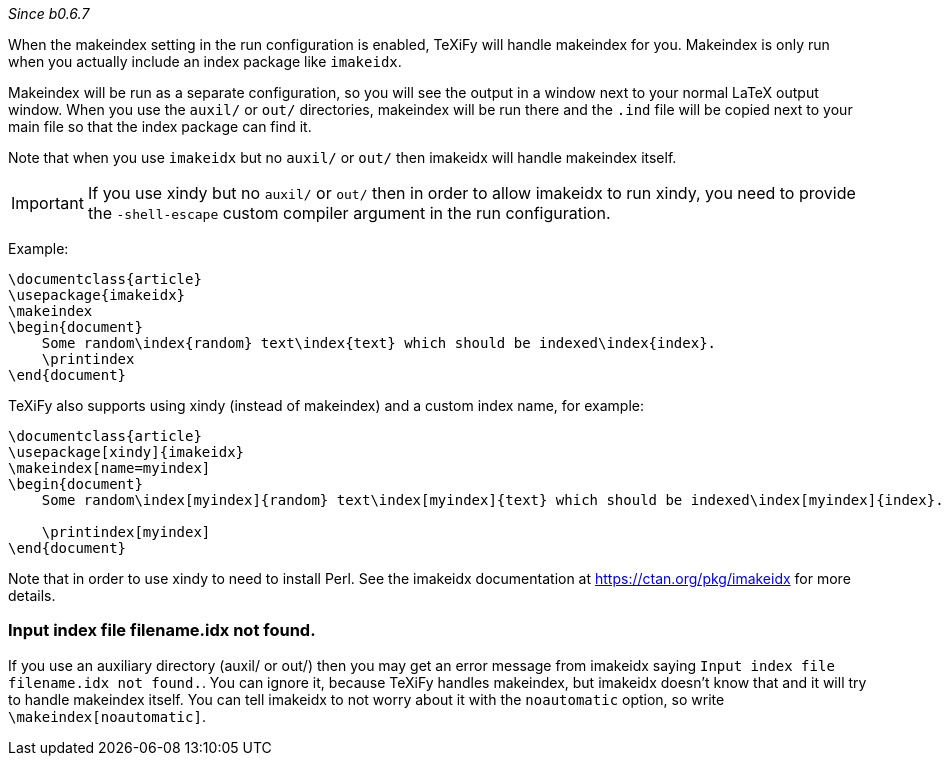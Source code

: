 _Since b0.6.7_

When the makeindex setting in the run configuration is enabled, TeXiFy will handle makeindex for you.
Makeindex is only run when you actually include an index package like `imakeidx`.

Makeindex will be run as a separate configuration, so you will see the output in a window next to your normal LaTeX output window.
When you use the `auxil/` or `out/` directories, makeindex will be run there and the `.ind` file will be copied next to your main file so that the index package can find it.

Note that when you use `imakeidx` but no `auxil/` or `out/` then imakeidx will handle makeindex itself. 

[IMPORTANT]
If you use xindy but no `auxil/` or `out/` then in order to allow imakeidx to run xindy, you need to provide the `-shell-escape` custom compiler argument in the run configuration.

Example:

[source,latex]
----
\documentclass{article}
\usepackage{imakeidx}
\makeindex
\begin{document}
    Some random\index{random} text\index{text} which should be indexed\index{index}.
    \printindex
\end{document}
----

TeXiFy also supports using xindy (instead of makeindex) and a custom index name, for example:

[source,latex]
----
\documentclass{article}
\usepackage[xindy]{imakeidx}
\makeindex[name=myindex]
\begin{document}
    Some random\index[myindex]{random} text\index[myindex]{text} which should be indexed\index[myindex]{index}.

    \printindex[myindex]
\end{document}
----

Note that in order to use xindy to need to install Perl.
See the imakeidx documentation at https://ctan.org/pkg/imakeidx for more details.

=== Input index file filename.idx not found.
If you use an auxiliary directory (auxil/ or out/) then you may get an error message from imakeidx saying
`Input index file filename.idx not found.`.
You can ignore it, because TeXiFy handles makeindex, but imakeidx doesn't know that and it will try to handle makeindex itself.
You can tell imakeidx to not worry about it with the `noautomatic` option, so write `\makeindex[noautomatic]`.